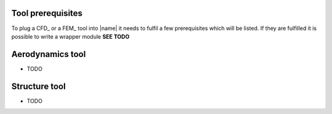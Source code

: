 .. _sec_tool_prerequisites:

Tool prerequisites
==================

To plug a CFD_ or a FEM_ tool into |name| it needs to fulfil a few prerequisites which will be listed. If they are fulfilled it is possible to write a wrapper module **SEE TODO**

Aerodynamics tool
=================

* TODO

Structure tool
==============

* TODO
